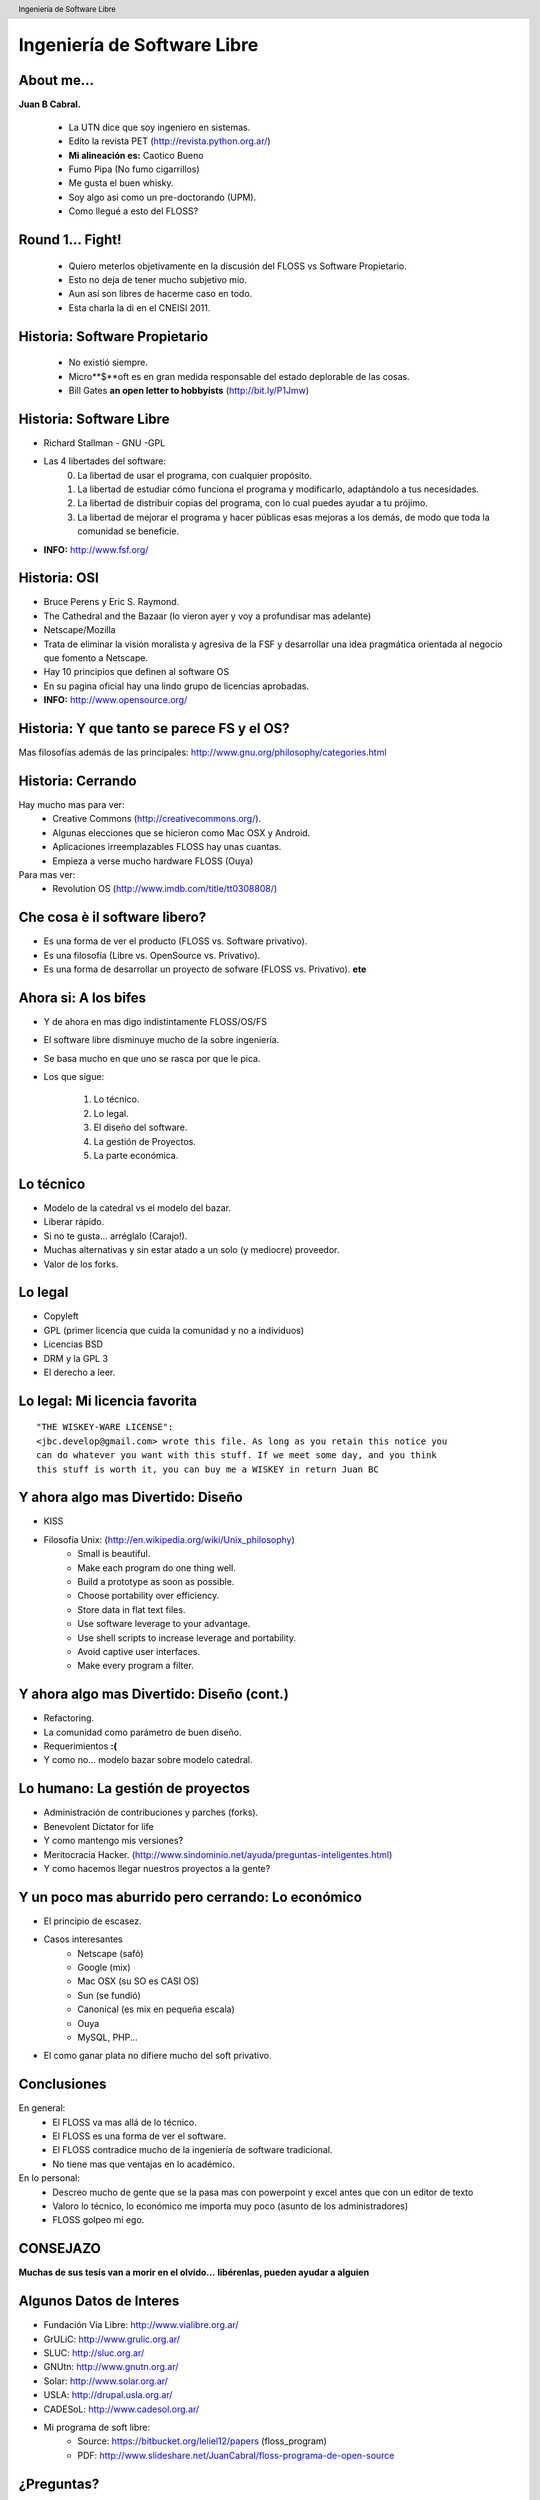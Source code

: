 Ingeniería de Software Libre
============================

.. image:: img/port.jpg
   :align: right
   :scale: 80 %


About me...
-----------

**Juan B Cabral.**

    * La UTN dice que soy ingeniero en sistemas.
    * Edito la revista PET (http://revista.python.org.ar/)
    * **Mi alineación es:** Caotico Bueno
    * Fumo Pipa (No fumo cigarrillos)
    * Me gusta el buen whisky.
    * Soy algo asi como un pre-doctorando (UPM).
    * Como llegué a esto del FLOSS?

.. image:: img/pipwis.jpg
   :align: right
   :scale: 400 %


Round 1... Fight!
-----------------

    - Quiero meterlos objetivamente en la discusión del FLOSS vs Software 
      Propietario.
    - Esto no deja de tener mucho subjetivo mio.
    - Aun así son libres de hacerme caso en todo.
    - Esta charla la di en el CNEISI 2011.

.. image:: img/fight.jpg
    :align: right
    :scale: 300 %
    

Historia: Software Propietario
------------------------------

  - No existió siempre.
  - Micro**$**oft es en gran medida responsable del estado deplorable de las 
    cosas.
  - Bill Gates **an open letter to hobbyists** (http://bit.ly/P1Jmw)
    
.. image:: img/prop.png
   :align: right
   :scale: 70 %


Historia: Software Libre
------------------------

- Richard Stallman - GNU -GPL
- Las 4 libertades del software:
    0. La libertad de usar el programa, con cualquier propósito.
    1. La libertad de estudiar cómo funciona el programa y modificarlo, 
       adaptándolo a tus necesidades.
    2. La libertad de distribuir copias del programa, con lo cual puedes 
       ayudar a tu prójimo.
    3. La libertad de mejorar el programa y hacer públicas esas mejoras a los 
       demás, de modo que toda la comunidad se beneficie.

- **INFO:** http://www.fsf.org/

.. image:: img/gnu.png
   :align: center
   :scale: 25 %


Historia: OSI
-------------

- Bruce Perens y Eric S. Raymond.
- The Cathedral and the Bazaar (lo vieron ayer y voy a profundisar mas adelante)
- Netscape/Mozilla
- Trata de eliminar la visión moralista y agresiva de la FSF y desarrollar una idea
  pragmática orientada al negocio que fomento a Netscape.
- Hay 10 principios que definen al software OS 
- En su pagina oficial hay una lindo grupo de licencias aprobadas.
- **INFO:** http://www.opensource.org/

.. image:: img/osi.png
   :align: center
   :scale: 30 %


Historia: Y que tanto se parece FS y el OS?
-------------------------------------------

.. image::  img/category.png
   :align: center
   :scale: 200%

Mas filosofías además de las principales: 
http://www.gnu.org/philosophy/categories.html


Historia: Cerrando
------------------

Hay mucho mas para ver:
    - Creative Commons (http://creativecommons.org/).
    - Algunas elecciones que se hicieron como Mac OSX y Android.
    - Aplicaciones irreemplazables FLOSS hay unas cuantas.
    - Empieza a verse mucho hardware FLOSS (Ouya)

Para mas ver:
    - Revolution OS (http://www.imdb.com/title/tt0308808/)

.. image:: img/cerrando.png
   :align: right
   :scale: 45 %


Che cosa è il software libero?
------------------------------

- Es una forma de ver el producto (FLOSS vs. Software privativo).
- Es una filosofía (Libre vs. OpenSource vs. Privativo).
- Es una forma de desarrollar un proyecto de sofware (FLOSS vs. Privativo). **ete**

.. image:: img/peter.png
   :align: center
   :scale: 70 %
   

Ahora si: A los bifes
---------------------

- Y de ahora en mas digo indistintamente FLOSS/OS/FS
- El software libre disminuye mucho de la sobre ingeniería.
- Se basa mucho en que uno se rasca por que le pica.
- Los que sigue:

        #. Lo técnico.
        #. Lo legal.
        #. El diseño del software.
        #. La gestión de Proyectos.
        #. La parte económica.

.. image:: img/bifes.jpg
   :align: right
   :scale: 85 %
   
   
Lo técnico
----------

- Modelo de la catedral vs el modelo del bazar.
- Liberar rápido.
- Si no te gusta... arréglalo (Carajo!).
- Muchas alternativas y sin estar atado a un solo (y mediocre) proveedor.
- Valor de los forks.

.. image:: img/tech.jpg
   :align: right
   :scale: 30 %
   

Lo legal
--------

- Copyleft
- GPL (primer licencia que cuida la comunidad y no a individuos)
- Licencias BSD
- DRM y la GPL 3
- El derecho a leer.

.. image:: img/licenses.jpg
   :align: right
   :scale: 40 %


Lo legal: Mi licencia favorita
------------------------------

::

  "THE WISKEY-WARE LICENSE":
  <jbc.develop@gmail.com> wrote this file. As long as you retain this notice you
  can do whatever you want with this stuff. If we meet some day, and you think
  this stuff is worth it, you can buy me a WISKEY in return Juan BC

.. image:: img/borrachos.jpg
   :align: center
   :scale: 90 %


Y ahora algo mas Divertido: Diseño
----------------------------------

- KISS
- Filosofía Unix: (http://en.wikipedia.org/wiki/Unix_philosophy)
    - Small is beautiful.
    - Make each program do one thing well.
    - Build a prototype as soon as possible.
    - Choose portability over efficiency.
    - Store data in flat text files.
    - Use software leverage to your advantage.
    - Use shell scripts to increase leverage and portability.
    - Avoid captive user interfaces.
    - Make every program a filter.


Y ahora algo mas Divertido: Diseño (cont.)
------------------------------------------

- Refactoring.
- La comunidad como parámetro de buen diseño.
- Requerimientos **:(**
- Y como no... modelo bazar sobre modelo catedral.

.. image:: img/design.png   
    :align: right
    :scale: 35 %


Lo humano: La gestión de proyectos
----------------------------------

- Administración de contribuciones y parches (forks).
- Benevolent Dictator for life
- Y como mantengo mis versiones?
- Meritocracia Hacker.
  (http://www.sindominio.net/ayuda/preguntas-inteligentes.html)
- Y como hacemos llegar nuestros proyectos a la gente?

.. image:: img/hack.png   
    :align: right
    :scale: 120 %


Y un poco mas aburrido pero cerrando: Lo económico
--------------------------------------------------

- El principio de escasez.

- Casos interesantes
    - Netscape (safó)
    - Google (mix)
    - Mac OSX (su SO es CASI OS)
    - Sun (se fundió)
    - Canonical (es mix en pequeña escala)
    - Ouya
    - MySQL, PHP...

- El como ganar plata no difiere mucho del soft privativo.

.. image:: img/money.jpg
    :align: right
    :scale: 100 %


Conclusiones
------------

En general:
    - El FLOSS va mas allá de lo técnico.
    - El FLOSS es una forma de ver el software.
    - El FLOSS contradice mucho de la ingeniería de software tradicional.
    - No tiene mas que ventajas en lo académico.

En lo personal:
    - Descreo mucho de gente que se la pasa mas con powerpoint y excel antes 
      que con un editor de texto
    - Valoro lo técnico, lo económico me importa muy poco (asunto de los 
      administradores)
    - FLOSS golpeo mi ego.
    
    
.. image:: img/cool.jpg
    :align: right
    :scale: 55 %
    
    
CONSEJAZO
---------

**Muchas de sus tesis van a morir en el olvido...**
**libérenlas, pueden ayudar a alguien**

.. image:: img/bart.gif
    :align: center
    :scale: 300 %
    
    
Algunos Datos de Interes
------------------------

- Fundación Via Libre: http://www.vialibre.org.ar/
- GrULiC: http://www.grulic.org.ar/
- SLUC: http://sluc.org.ar/
- GNUtn: http://www.gnutn.org.ar/
- Solar: http://www.solar.org.ar/
- USLA: http://drupal.usla.org.ar/
- CADESoL: http://www.cadesol.org.ar/

- Mi programa de soft libre: 
    - Source: https://bitbucket.org/leliel12/papers (floss_program)
    - PDF: http://www.slideshare.net/JuanCabral/floss-programa-de-open-source


¿Preguntas?
-----------

    - Charlas:
        - http://bitbucket.org/leliel12/talks
    - Contacto:
        - Juan B Cabral
            - Mail: `jbc.develop@gmail.com <mailto:jbc.develop@gmail.com>`_
            - Twitter: `@JuanBCabral <http://twitter.com/JuanBCabral/>`_
            - Blog: http://jbcabral.com/

.. image:: img/qr.jpeg
    :align: right
    :scale: 100 %


.. footer::
    Unicode - Córdoba 13/09/2012 - CC-BY

.. header::
    Ingeniería de Software Libre











